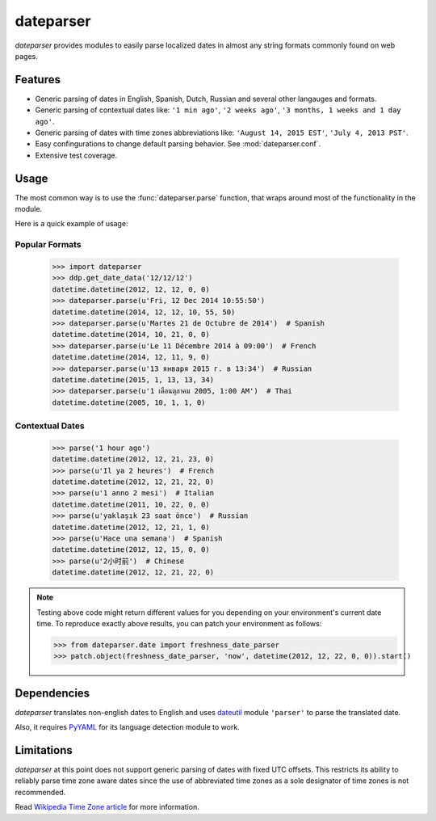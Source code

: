 ==========
dateparser
==========

.. image:: https://img.shields.io/travis/scrapinghub/dateparser/master.svg?style=flat-square
    :target: https://travis-ci.org/scrapinghub/dateparser
    :alt: travis build status

.. image:: https://img.shields.io/pypi/dd/dateparser.svg?style=flat-square
    :target: https://pypi.python.org/pypi/dateparser/
    :alt: pypi downloads per day

.. image:: https://img.shields.io/pypi/v/dateparser.svg?style=flat-square
    :target: https://pypi.python.org/pypi/dateparser
    :alt: pypi version


`dateparser` provides modules to easily parse localized dates in almost
any string formats commonly found on web pages.


Features
--------
* Generic parsing of dates in English, Spanish, Dutch, Russian and several other langauges and formats.
* Generic parsing of contextual dates like: ``'1 min ago'``, ``'2 weeks ago'``, ``'3 months, 1 weeks and 1 day ago'``.
* Generic parsing of dates with time zones abbreviations like: ``'August 14, 2015 EST'``, ``'July 4, 2013 PST'``.
* Easy confingurations to change default parsing behavior. See :mod:`dateparser.conf`.
* Extensive test coverage.


Usage
-----
The most common way is to use the :func:`dateparser.parse` function,
that wraps around most of the functionality in the module.

Here is a quick example of usage::


Popular Formats
~~~~~~~~~~~~~~~

    >>> import dateparser
    >>> ddp.get_date_data('12/12/12')
    datetime.datetime(2012, 12, 12, 0, 0)
    >>> dateparser.parse(u'Fri, 12 Dec 2014 10:55:50')
    datetime.datetime(2014, 12, 12, 10, 55, 50)
    >>> dateparser.parse(u'Martes 21 de Octubre de 2014')  # Spanish
    datetime.datetime(2014, 10, 21, 0, 0)
    >>> dateparser.parse(u'Le 11 Décembre 2014 à 09:00')  # French
    datetime.datetime(2014, 12, 11, 9, 0)
    >>> dateparser.parse(u'13 января 2015 г. в 13:34')  # Russian
    datetime.datetime(2015, 1, 13, 13, 34)
    >>> dateparser.parse(u'1 เดือนตุลาคม 2005, 1:00 AM')  # Thai
    datetime.datetime(2005, 10, 1, 1, 0)


Contextual Dates
~~~~~~~~~~~~~~~~

    >>> parse('1 hour ago')
    datetime.datetime(2012, 12, 21, 23, 0)
    >>> parse(u'Il ya 2 heures')  # French
    datetime.datetime(2012, 12, 21, 22, 0)
    >>> parse(u'1 anno 2 mesi')  # Italian
    datetime.datetime(2011, 10, 22, 0, 0)
    >>> parse(u'yaklaşık 23 saat önce')  # Russian
    datetime.datetime(2012, 12, 21, 1, 0)
    >>> parse(u'Hace una semana')  # Spanish
    datetime.datetime(2012, 12, 15, 0, 0)
    >>> parse(u'2小时前')  # Chinese
    datetime.datetime(2012, 12, 21, 22, 0)

.. note:: Testing above code might return different values for you depending on your environment's current date time. To reproduce exactly above results, you can patch your environment as follows:

    >>> from dateparser.date import freshness_date_parser
    >>> patch.object(freshness_date_parser, 'now', datetime(2012, 12, 22, 0, 0)).start()


Dependencies
------------
`dateparser` translates non-english dates to English and uses dateutil_ module ``'parser'`` to parse the translated date.

Also, it requires PyYAML_ for its language detection module to work.

.. _dateutil: https://pypi.python.org/pypi/python-dateutil
.. _PyYAML: https://pypi.python.org/pypi/PyYAML


Limitations
-----------
`dateparser` at this point does not support generic parsing of dates with fixed UTC offsets. This restricts its ability to reliably parse time zone aware dates since the use of abbreviated time zones as a sole designator of time zones is not recommended.

Read `Wikipedia Time Zone article`_ for more information.

.. _Wikipedia Time Zone Article: https://en.wikipedia.org/wiki/Time_zone#Abbreviations

